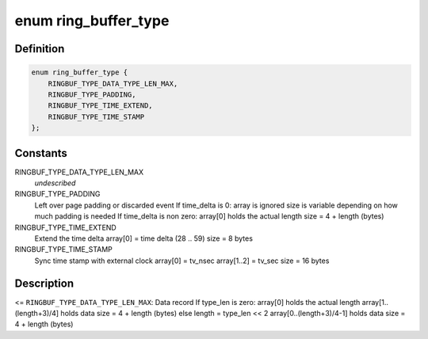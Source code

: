 .. -*- coding: utf-8; mode: rst -*-
.. src-file: include/linux/ring_buffer.h

.. _`ring_buffer_type`:

enum ring_buffer_type
=====================

.. c:type:: enum ring_buffer_type

    internal ring buffer types

.. _`ring_buffer_type.definition`:

Definition
----------

.. code-block:: c

    enum ring_buffer_type {
        RINGBUF_TYPE_DATA_TYPE_LEN_MAX,
        RINGBUF_TYPE_PADDING,
        RINGBUF_TYPE_TIME_EXTEND,
        RINGBUF_TYPE_TIME_STAMP
    };

.. _`ring_buffer_type.constants`:

Constants
---------

RINGBUF_TYPE_DATA_TYPE_LEN_MAX
    *undescribed*

RINGBUF_TYPE_PADDING
    Left over page padding or discarded event
    If time_delta is 0:
    array is ignored
    size is variable depending on how much
    padding is needed
    If time_delta is non zero:
    array[0] holds the actual length
    size = 4 + length (bytes)

RINGBUF_TYPE_TIME_EXTEND
    Extend the time delta
    array[0] = time delta (28 .. 59)
    size = 8 bytes

RINGBUF_TYPE_TIME_STAMP
    Sync time stamp with external clock
    array[0]    = tv_nsec
    array[1..2] = tv_sec
    size = 16 bytes

.. _`ring_buffer_type.description`:

Description
-----------

<= \ ``RINGBUF_TYPE_DATA_TYPE_LEN_MAX``\ :
Data record
If type_len is zero:
array[0] holds the actual length
array[1..(length+3)/4] holds data
size = 4 + length (bytes)
else
length = type_len << 2
array[0..(length+3)/4-1] holds data
size = 4 + length (bytes)

.. This file was automatic generated / don't edit.

